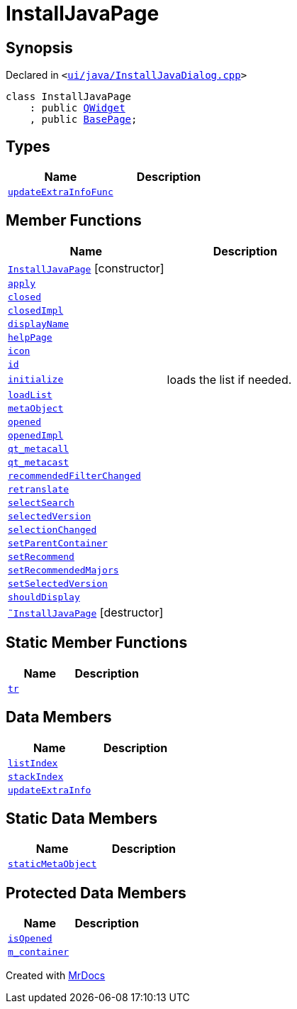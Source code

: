 [#InstallJavaPage]
= InstallJavaPage
:relfileprefix: 
:mrdocs:


== Synopsis

Declared in `&lt;https://github.com/PrismLauncher/PrismLauncher/blob/develop/ui/java/InstallJavaDialog.cpp#L46[ui&sol;java&sol;InstallJavaDialog&period;cpp]&gt;`

[source,cpp,subs="verbatim,replacements,macros,-callouts"]
----
class InstallJavaPage
    : public xref:QWidget.adoc[QWidget]
    , public xref:BasePage.adoc[BasePage];
----

== Types
[cols=2]
|===
| Name | Description 

| xref:BasePage/updateExtraInfoFunc.adoc[`updateExtraInfoFunc`] 
| 

|===
== Member Functions
[cols=2]
|===
| Name | Description 

| xref:InstallJavaPage/2constructor.adoc[`InstallJavaPage`]         [.small]#[constructor]#
| 

| xref:BasePage/apply.adoc[`apply`] 
| 

| xref:BasePage/closed.adoc[`closed`] 
| 

| xref:BasePage/closedImpl.adoc[`closedImpl`] 
| 

| xref:BasePage/displayName.adoc[`displayName`] 
| 
| xref:BasePage/helpPage.adoc[`helpPage`] 
| 

| xref:BasePage/icon.adoc[`icon`] 
| 
| xref:BasePage/id.adoc[`id`] 
| 
| xref:InstallJavaPage/initialize.adoc[`initialize`] 
| loads the list if needed&period;



| xref:InstallJavaPage/loadList.adoc[`loadList`] 
| 

| xref:InstallJavaPage/metaObject.adoc[`metaObject`] 
| 

| xref:BasePage/opened.adoc[`opened`] 
| 

| xref:BasePage/openedImpl.adoc[`openedImpl`] 
| 
| xref:InstallJavaPage/qt_metacall.adoc[`qt&lowbar;metacall`] 
| 

| xref:InstallJavaPage/qt_metacast.adoc[`qt&lowbar;metacast`] 
| 

| xref:InstallJavaPage/recommendedFilterChanged.adoc[`recommendedFilterChanged`] 
| 

| xref:BasePage/retranslate.adoc[`retranslate`] 
| 

| xref:InstallJavaPage/selectSearch.adoc[`selectSearch`] 
| 

| xref:InstallJavaPage/selectedVersion.adoc[`selectedVersion`] 
| 

| xref:InstallJavaPage/selectionChanged.adoc[`selectionChanged`] 
| 

| xref:BasePage/setParentContainer.adoc[`setParentContainer`] 
| 
| xref:InstallJavaPage/setRecommend.adoc[`setRecommend`] 
| 

| xref:InstallJavaPage/setRecommendedMajors.adoc[`setRecommendedMajors`] 
| 

| xref:InstallJavaPage/setSelectedVersion.adoc[`setSelectedVersion`] 
| 

| xref:BasePage/shouldDisplay.adoc[`shouldDisplay`] 
| 

| xref:InstallJavaPage/2destructor.adoc[`&tilde;InstallJavaPage`] [.small]#[destructor]#
| 

|===
== Static Member Functions
[cols=2]
|===
| Name | Description 

| xref:InstallJavaPage/tr.adoc[`tr`] 
| 

|===
== Data Members
[cols=2]
|===
| Name | Description 

| xref:BasePage/listIndex.adoc[`listIndex`] 
| 

| xref:BasePage/stackIndex.adoc[`stackIndex`] 
| 

| xref:BasePage/updateExtraInfo.adoc[`updateExtraInfo`] 
| 

|===
== Static Data Members
[cols=2]
|===
| Name | Description 

| xref:InstallJavaPage/staticMetaObject.adoc[`staticMetaObject`] 
| 

|===

== Protected Data Members
[cols=2]
|===
| Name | Description 

| xref:BasePage/isOpened.adoc[`isOpened`] 
| 

| xref:BasePage/m_container.adoc[`m&lowbar;container`] 
| 

|===




[.small]#Created with https://www.mrdocs.com[MrDocs]#
